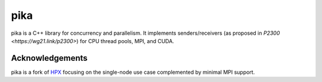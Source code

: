 ..
    Copyright (c) 2022 ETH Zurich

    SPDX-License-Identifier: BSL-1.0
    Distributed under the Boost Software License, Version 1.0. (See accompanying
    file LICENSE_1_0.txt or copy at http://www.boost.org/LICENSE_1_0.txt)

====
pika
====

pika is a C++ library for concurrency and parallelism. It implements
senders/receivers (as proposed in `P2300 <https://wg21.link/p2300>`) for CPU
thread pools, MPI, and CUDA.

Acknowledgements
================

pika is a fork of `HPX <https://hpx.stellar-group.org>`_ focusing on the
single-node use case complemented by minimal MPI support.
